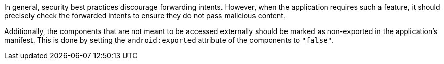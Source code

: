 In general, security best practices discourage forwarding intents. However, when
the application requires such a feature, it should precisely check the forwarded
intents to ensure they do not pass malicious content.

Additionally, the components that are not meant to be accessed externally should
be marked as non-exported in the application's manifest. This is done by setting
the `android:exported` attribute of the components to `"false"`.